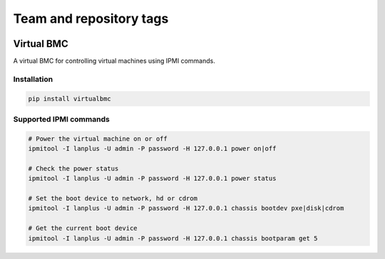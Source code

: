 ========================
Team and repository tags
========================

.. image:: http://governance.openstack.org/badges/virtualbmc.svg
    :target: http://governance.openstack.org/reference/tags/index.html

.. Change things from this point on

Virtual BMC
===========

A virtual BMC for controlling virtual machines using IPMI commands.

Installation
------------

.. code-block:: bash

  pip install virtualbmc

Supported IPMI commands
-----------------------

.. code-block:: bash

  # Power the virtual machine on or off
  ipmitool -I lanplus -U admin -P password -H 127.0.0.1 power on|off

  # Check the power status
  ipmitool -I lanplus -U admin -P password -H 127.0.0.1 power status

  # Set the boot device to network, hd or cdrom
  ipmitool -I lanplus -U admin -P password -H 127.0.0.1 chassis bootdev pxe|disk|cdrom

  # Get the current boot device
  ipmitool -I lanplus -U admin -P password -H 127.0.0.1 chassis bootparam get 5

